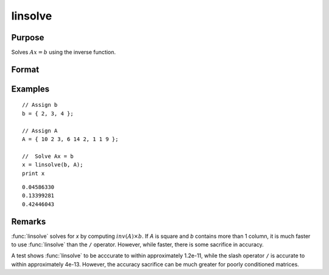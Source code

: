 
linsolve
==============================================

Purpose
----------------

Solves :math:`Ax = b` using the inverse function.

Format
----------------
.. function:: x = linsolve(b, A)

    :param b: data
    :type b: NxK matrix

    :param A: data
    :type A: NxN matrix

    :return x: the linear solution of :math:`b/A` for each column in *b*.

    :rtype x: NxK matrix

Examples
----------------

::

    // Assign b
    b = { 2, 3, 4 };

    // Assign A
    A = { 10 2 3, 6 14 2, 1 1 9 };

    //  Solve Ax = b
    x = linsolve(b, A);
    print x

::

    0.04586330
    0.13399281
    0.42446043

Remarks
-------

:func:`linsolve` solves for *x* by computing :math:`inv(A) \times b`. If *A* is square and *b*
contains more than 1 column, it is much faster to use :func:`linsolve` than the
``/`` operator. However, while faster, there is some sacrifice in accuracy.

A test shows :func:`linsolve` to be acccurate to within approximately 1.2e-11,
while the slash operator ``/`` is accurate to within approximately 4e-13.
However, the accuracy sacrifice can be much greater for poorly
conditioned matrices.


.. seealso:: Functions :func:`qrsol`, :func:`qrtsol`, :func:`solpd`, :func:`cholsol`
